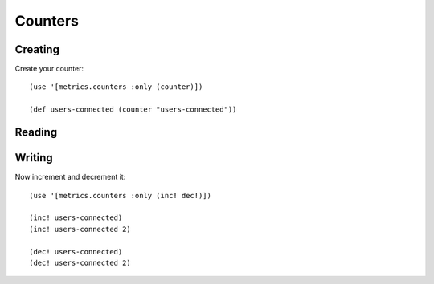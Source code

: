 Counters
========

Creating
--------

Create your counter::

    (use '[metrics.counters :only (counter)])

    (def users-connected (counter "users-connected"))

Reading
-------

Writing
-------

Now increment and decrement it::

    (use '[metrics.counters :only (inc! dec!)])

    (inc! users-connected)
    (inc! users-connected 2)

    (dec! users-connected)
    (dec! users-connected 2)


